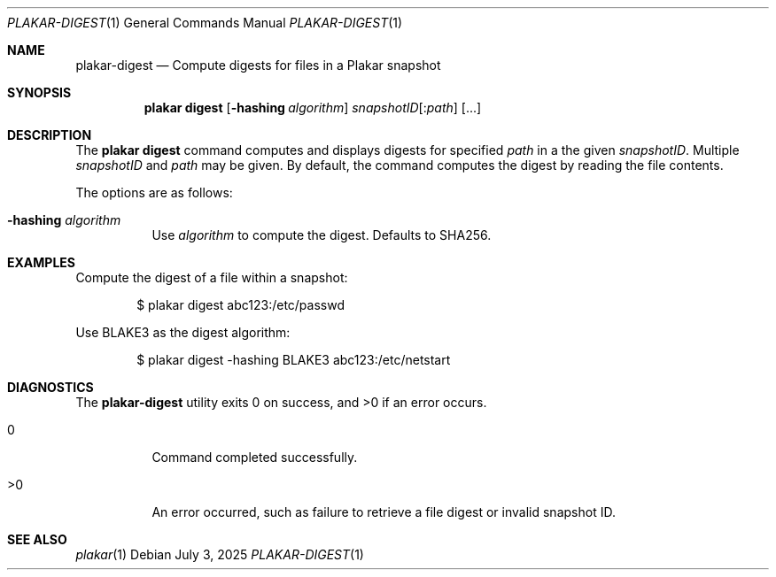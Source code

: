 .Dd July 3, 2025
.Dt PLAKAR-DIGEST 1
.Os
.Sh NAME
.Nm plakar-digest
.Nd Compute digests for files in a Plakar snapshot
.Sh SYNOPSIS
.Nm plakar digest
.Op Fl hashing Ar algorithm
.Ar snapshotID Ns Op : Ns Ar path
.Op ...
.Sh DESCRIPTION
The
.Nm plakar digest
command computes and displays digests for specified
.Ar path
in a the given
.Ar snapshotID .
Multiple
.Ar snapshotID
and
.Ar path
may be given.
By default, the command computes the digest by reading the file
contents.
.Pp
The options are as follows:
.Bl -tag -width Ds
.It Fl hashing Ar algorithm
Use
.Ar algorithm
to compute the digest.
Defaults to SHA256.
.El
.Sh EXAMPLES
Compute the digest of a file within a snapshot:
.Bd -literal -offset indent
$ plakar digest abc123:/etc/passwd
.Ed
.Pp
Use BLAKE3 as the digest algorithm:
.Bd -literal -offset indent
$ plakar digest -hashing BLAKE3 abc123:/etc/netstart
.Ed
.Sh DIAGNOSTICS
.Ex -std
.Bl -tag -width Ds
.It 0
Command completed successfully.
.It >0
An error occurred, such as failure to retrieve a file digest or
invalid snapshot ID.
.El
.Sh SEE ALSO
.Xr plakar 1
